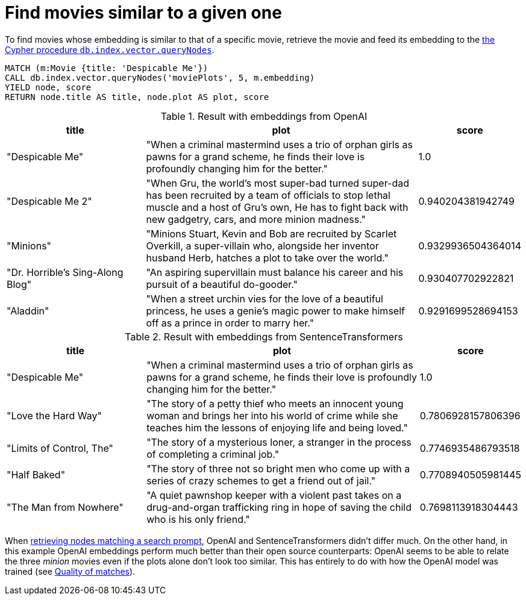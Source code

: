 = Find movies similar to a given one

To find movies whose embedding is similar to that of a specific movie, retrieve the movie and feed its embedding to the link:https://neo4j.com/docs/cypher-manual/current/indexes/semantic-indexes/vector-indexes/#indexes-vector-query[the Cypher procedure `db.index.vector.queryNodes]`.

[source, cypher, test-result-skip]
----
MATCH (m:Movie {title: 'Despicable Me'})
CALL db.index.vector.queryNodes('moviePlots', 5, m.embedding)
YIELD node, score
RETURN node.title AS title, node.plot AS plot, score
----

.Result with embeddings from OpenAI
[role="queryresult", cols="2,4,1", options="header"]
|===
| title | plot | score

| "Despicable Me"
| "When a criminal mastermind uses a trio of orphan girls as pawns for a grand scheme, he finds their love is profoundly changing him for the better."
| 1.0

| "Despicable Me 2"
| "When Gru, the world's most super-bad turned super-dad has been recruited by a team of officials to stop lethal muscle and a host of Gru's own, He has to fight back with new gadgetry, cars, and more minion madness."
| 0.940204381942749

| "Minions"
| "Minions Stuart, Kevin and Bob are recruited by Scarlet Overkill, a super-villain who, alongside her inventor husband Herb, hatches a plot to take over the world."
| 0.9329936504364014

| "Dr. Horrible's Sing-Along Blog"
| "An aspiring supervillain must balance his career and his pursuit of a beautiful do-gooder."
| 0.930407702922821

| "Aladdin"
| "When a street urchin vies for the love of a beautiful princess, he uses a genie's magic power to make himself off as a prince in order to marry her."
| 0.9291699528694153

|===

.Result with embeddings from SentenceTransformers
[role="queryresult", cols="2,4,1", options="header"]
|===
| title | plot | score

| "Despicable Me"
| "When a criminal mastermind uses a trio of orphan girls as pawns for a grand scheme, he finds their love is profoundly changing him for the better."
| 1.0

| "Love the Hard Way"
| "The story of a petty thief who meets an innocent young woman and brings her into his world of crime while she teaches him the lessons of enjoying life and being loved."
| 0.7806928157806396

| "Limits of Control, The"
| "The story of a mysterious loner, a stranger in the process of completing a criminal job."
| 0.7746935486793518

| "Half Baked"
| "The story of three not so bright men who come up with a series of crazy schemes to get a friend out of jail."
| 0.7708940505981445

| "The Man from Nowhere"
| "A quiet pawnshop keeper with a violent past takes on a drug-and-organ trafficking ring in hope of saving the child who is his only friend."
| 0.7698113918304443

|===

When xref:query/search-prompt.adoc[retrieving nodes matching a search prompt], OpenAI and SentenceTransformers didn't differ much. On the other hand, in this example OpenAI embeddings perform much better than their open source counterparts: OpenAI seems to be able to relate the three _minion_ movies even if the plots alone don't look too similar.
This has entirely to do with how the OpenAI model was trained (see xref:query/search-prompt.adoc#matches-quality[Quality of matches]).
